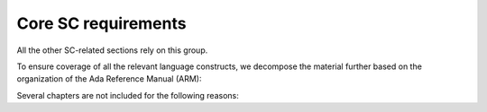 Core SC requirements
====================

All the other SC-related sections rely on this group.

To ensure coverage of all the relevant language constructs, we decompose the
material further based on the organization of the Ada Reference Manual (ARM):


.. qmlink:: SubsetIndexTable

   *


Several chapters are not included for the following reasons:

.. tabularcolumns:: |p{0.3\textwidth}|p{0.65\textwidth}|

.. csv-table::
   :header: "Chapter", "Not included because ..."
   :widths: 28, 65
   :delim:  |

   ARM chap. 1 : General                | No language construct described
   ARM chap. 4 : Names and Expressions | "The described constructs are not
   considered on their own for coverage analysis purposes. The coverage
   information is computed for enclosing statement or declaration constructs."
   ARM chap. 9 : Tasks and Synchronization | "The execution profile being
   qualified is based on Zero Foot Print run-time, which does not support any
   construct described in this chapter"
   ARM chap. 13 : Representation Issues | "Constructs described in this
   chapter do not result in executable code and thus are not relevant to
   coverage analysis."



.. qmlink:: SubsetIndexTocTree

   *


